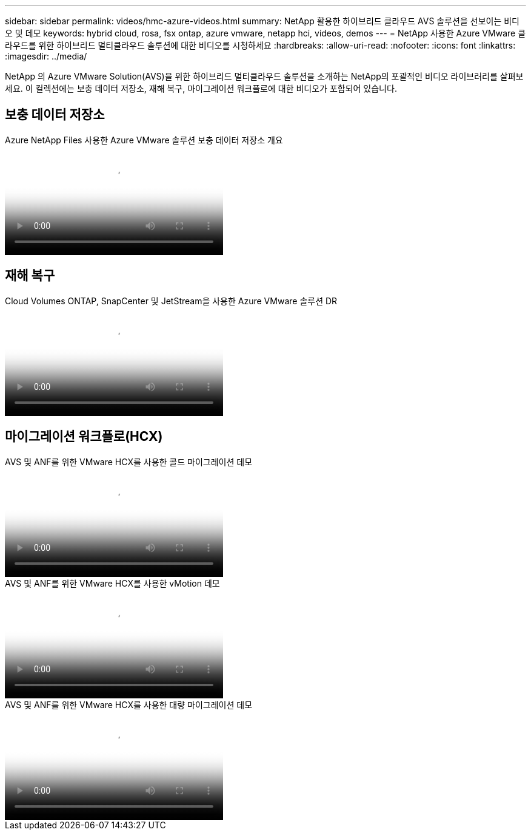 ---
sidebar: sidebar 
permalink: videos/hmc-azure-videos.html 
summary: NetApp 활용한 하이브리드 클라우드 AVS 솔루션을 선보이는 비디오 및 데모 
keywords: hybrid cloud, rosa, fsx ontap, azure vmware, netapp hci, videos, demos 
---
= NetApp 사용한 Azure VMware 클라우드를 위한 하이브리드 멀티클라우드 솔루션에 대한 비디오를 시청하세요
:hardbreaks:
:allow-uri-read: 
:nofooter: 
:icons: font
:linkattrs: 
:imagesdir: ../media/


[role="lead"]
NetApp 의 Azure VMware Solution(AVS)을 위한 하이브리드 멀티클라우드 솔루션을 소개하는 NetApp의 포괄적인 비디오 라이브러리를 살펴보세요.  이 컬렉션에는 보충 데이터 저장소, 재해 복구, 마이그레이션 워크플로에 대한 비디오가 포함되어 있습니다.



== 보충 데이터 저장소

.Azure NetApp Files 사용한 Azure VMware 솔루션 보충 데이터 저장소 개요
video::8c5ddb30-6c31-4cde-86e2-b01200effbd6[panopto,width=360]


== 재해 복구

.Cloud Volumes ONTAP, SnapCenter 및 JetStream을 사용한 Azure VMware 솔루션 DR
video::5cd19888-8314-4cfc-ba30-b01200efff4f[panopto,width=360]


== 마이그레이션 워크플로(HCX)

.AVS 및 ANF를 위한 VMware HCX를 사용한 콜드 마이그레이션 데모
video::b7ffa5ad-5559-4e56-a166-b01200f025bc[panopto,width=360]
.AVS 및 ANF를 위한 VMware HCX를 사용한 vMotion 데모
video::986bb505-6f3d-4a5a-b016-b01200f03f18[panopto,width=360]
.AVS 및 ANF를 위한 VMware HCX를 사용한 대량 마이그레이션 데모
video::255640f5-4dff-438c-8d50-b01200f017d1[panopto,width=360]